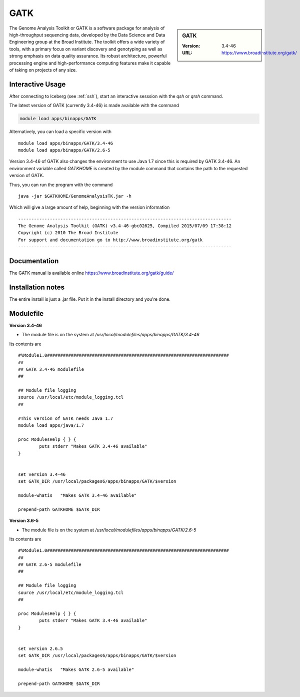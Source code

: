 GATK
====

.. sidebar:: GATK

   :Version: 3.4-46
   :URL: https://www.broadinstitute.org/gatk/

The Genome Analysis Toolkit or GATK is a software package for analysis of high-throughput sequencing data, developed by the Data Science and Data Engineering group at the Broad Institute. The toolkit offers a wide variety of tools, with a primary focus on variant discovery and genotyping as well as strong emphasis on data quality assurance. Its robust architecture, powerful processing engine and high-performance computing features make it capable of taking on projects of any size.

Interactive Usage
-----------------
After connecting to Iceberg (see :ref:`ssh`),  start an interactive sesssion with the `qsh` or `qrsh` command.

The latest version of GATK (currently 3.4-46) is made available with the command

.. code-block:: none

        module load apps/binapps/GATK

Alternatively, you can load a specific version with ::

        module load apps/binapps/GATK/3.4-46
        module load apps/binapps/GATK/2.6-5

Version 3.4-46 of GATK also changes the environment to use Java 1.7 since this is required by GATK 3.4-46.
An environment variable called `GATKHOME` is created by the module command that contains the path to the requested version of GATK.

Thus, you can run the program with the command ::

  java -jar $GATKHOME/GenomeAnalysisTK.jar -h

Which will give a large amount of help, beginning with the version information ::

  ---------------------------------------------------------------------------------
  The Genome Analysis Toolkit (GATK) v3.4-46-gbc02625, Compiled 2015/07/09 17:38:12
  Copyright (c) 2010 The Broad Institute
  For support and documentation go to http://www.broadinstitute.org/gatk
  ---------------------------------------------------------------------------------

Documentation
-------------
The GATK manual is available online https://www.broadinstitute.org/gatk/guide/

Installation notes
------------------
The entire install is just a .jar file. Put it in the install directory and you're done.

Modulefile
----------
**Version 3.4-46**

* The module file is on the system at `/usr/local/modulefiles/apps/binapps/GATK/3.4-46`

Its contents are ::

  #%Module1.0#####################################################################
  ##
  ## GATK 3.4-46 modulefile
  ##

  ## Module file logging
  source /usr/local/etc/module_logging.tcl
  ##

  #This version of GATK needs Java 1.7
  module load apps/java/1.7

  proc ModulesHelp { } {
          puts stderr "Makes GATK 3.4-46 available"
  }


  set version 3.4-46
  set GATK_DIR /usr/local/packages6/apps/binapps/GATK/$version

  module-whatis   "Makes GATK 3.4-46 available"

  prepend-path GATKHOME $GATK_DIR

**Version 3.6-5**

* The module file is on the system at `/usr/local/modulefiles/apps/binapps/GATK/2.6-5`

Its contents are ::

  #%Module1.0#####################################################################
  ##
  ## GATK 2.6-5 modulefile
  ##

  ## Module file logging
  source /usr/local/etc/module_logging.tcl
  ##

  proc ModulesHelp { } {
          puts stderr "Makes GATK 3.4-46 available"
  }


  set version 2.6.5
  set GATK_DIR /usr/local/packages6/apps/binapps/GATK/$version

  module-whatis   "Makes GATK 2.6-5 available"

  prepend-path GATKHOME $GATK_DIR
